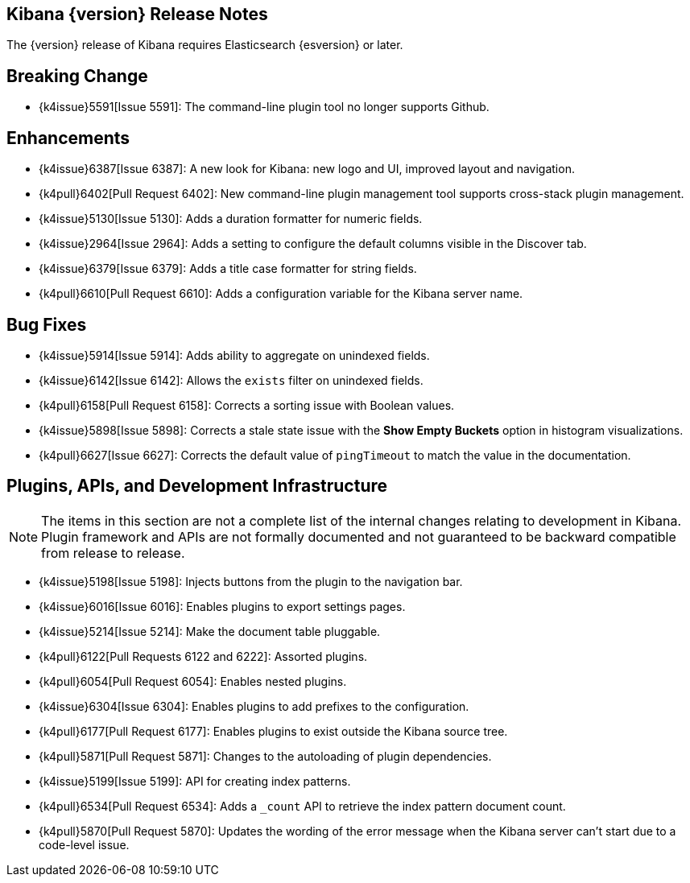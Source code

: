 [[releasenotes]]
== Kibana {version} Release Notes

The {version} release of Kibana requires Elasticsearch {esversion} or later.

[float]
[[breaking]]
== Breaking Change

* {k4issue}5591[Issue 5591]: The command-line plugin tool no longer supports Github.

[float]
[[enhancements]]
== Enhancements

* {k4issue}6387[Issue 6387]: A new look for Kibana: new logo and UI, improved layout and navigation.
* {k4pull}6402[Pull Request 6402]: New command-line plugin management tool supports cross-stack plugin management.
* {k4issue}5130[Issue 5130]: Adds a duration formatter for numeric fields.
* {k4issue}2964[Issue 2964]: Adds a setting to configure the default columns visible in the Discover tab.
* {k4issue}6379[Issue 6379]: Adds a title case formatter for string fields.
* {k4pull}6610[Pull Request 6610]: Adds a configuration variable for the Kibana server name.

[float]
[[bugfixes]]
== Bug Fixes

* {k4issue}5914[Issue 5914]: Adds ability to aggregate on unindexed fields.
* {k4issue}6142[Issue 6142]: Allows the `exists` filter on unindexed fields.
* {k4pull}6158[Pull Request 6158]: Corrects a sorting issue with Boolean values.
* {k4issue}5898[Issue 5898]: Corrects a stale state issue with the *Show Empty Buckets* option in histogram 
visualizations.
* {k4pull}6627[Issue 6627]: Corrects the default value of `pingTimeout` to match the value in the documentation.

[float]
[[plugins-apis]]
== Plugins, APIs, and Development Infrastructure

NOTE: The items in this section are not a complete list of the internal changes relating to development in Kibana. Plugin 
framework and APIs are not formally documented and not guaranteed to be backward compatible from release to release.

* {k4issue}5198[Issue 5198]: Injects buttons from the plugin to the navigation bar.
* {k4issue}6016[Issue 6016]: Enables plugins to export settings pages.
* {k4issue}5214[Issue 5214]: Make the document table pluggable.
* {k4pull}6122[Pull Requests 6122 and 6222]: Assorted plugins.
* {k4pull}6054[Pull Request 6054]: Enables nested plugins.
* {k4issue}6304[Issue 6304]: Enables plugins to add prefixes to the configuration.
* {k4pull}6177[Pull Request 6177]: Enables plugins to exist outside the Kibana source tree.
* {k4pull}5871[Pull Request 5871]: Changes to the autoloading of plugin dependencies.
* {k4issue}5199[Issue 5199]: API for creating index patterns.
* {k4pull}6534[Pull Request 6534]: Adds a `_count` API to retrieve the index pattern document count.
* {k4pull}5870[Pull Request 5870]: Updates the wording of the error message when the Kibana server can’t start due to a 
code-level issue.
